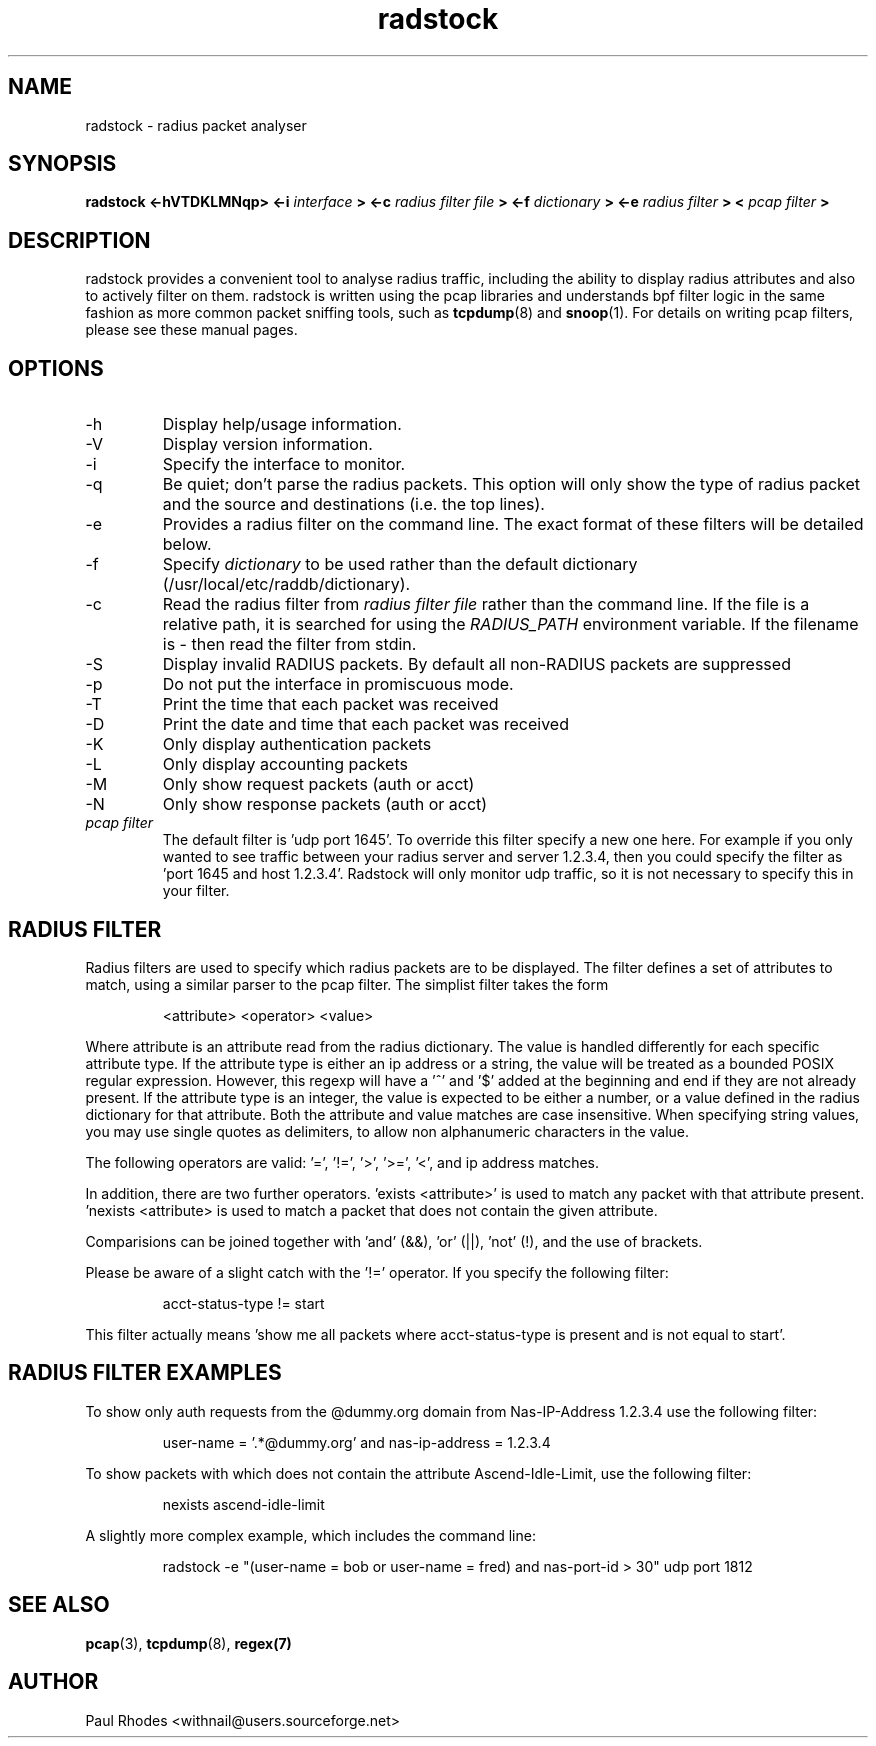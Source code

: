.\" $Id: radstock.1,v 1.3 2000/10/26 14:43:42 withnail Exp $

.TH radstock 1 "SEPTEMBER 2000"

.SH NAME

radstock \- radius packet analyser

.SH SYNOPSIS

.B radstock <-hVTDKLMNqp> <-i
.I interface
.B > <-c 
.I radius filter file
.B > <-f 
.I dictionary
.B > <-e 
.I radius filter
.B > <
.I pcap filter
.B >

.SH DESCRIPTION

radstock provides a convenient tool to analyse radius traffic,
including the ability to display radius attributes and also to
actively filter on them. radstock is written using the pcap libraries
and understands bpf filter logic in the same fashion as more common
packet sniffing tools, such as
.BR tcpdump (8)
and 
.BR snoop (1). 
For details on writing pcap filters, please see these
manual pages.


.SH OPTIONS
.IP -h
Display help/usage information.

.IP -V
Display version information.

.IP -i 
Specify the interface to monitor.

.IP -q 
Be quiet; don't parse the radius packets. This option will only show
the type of radius packet and the source and destinations (i.e. the
top lines).

.IP -e "\fI radius filter\fP"
Provides a radius filter on the command line. The exact format of
these filters will be detailed below.

.IP -f "\fI dictionary\fP"
Specify \fIdictionary\fP to be used rather than the default dictionary
(/usr/local/etc/raddb/dictionary).

.IP -c "\fI radius filter file\fP"
Read the radius filter from \fIradius filter file\fP rather than the
command line. If the file is a relative path, it is searched for using
the \fIRADIUS_PATH\fP environment variable. If the filename is - then
read the filter from stdin.

.IP -S
Display invalid RADIUS packets.  By default all non-RADIUS packets are suppressed

.IP -p 
Do not put the interface in promiscuous mode.

.IP -T
Print the time that each packet was received

.IP -D
Print the date and time that each packet was received

.IP -K
Only display authentication packets

.IP -L
Only display accounting packets

.IP -M
Only show request packets (auth or acct)

.IP -N
Only show response packets (auth or acct)

.IP "\fI pcap filter\fP"
The default filter is 'udp port 1645'. To override this filter specify
a new one here. For example if you only wanted to see traffic between
your radius server and server 1.2.3.4, then you could specify the
filter as 'port 1645 and host 1.2.3.4'. Radstock will only monitor udp
traffic, so it is not necessary to specify this in your filter.

.SH RADIUS FILTER

Radius filters are used to specify which radius packets are to be
displayed. The filter defines a set of attributes to match, using a
similar parser to the pcap filter. The simplist filter takes the form

.IP
<attribute> <operator> <value>
.LP
Where attribute is an attribute read from the radius dictionary. The
value is handled differently for each specific attribute type. If the
attribute type is either an ip address or a string, the value will be
treated as a bounded POSIX regular expression. However, this regexp
will have a '^' and '$' added at the beginning and end if they are not
already present. If the attribute type is an integer, the value is
expected to be either a number, or a value defined in the radius
dictionary for that attribute. Both the attribute and value matches
are case insensitive. When specifying string values, you may use
single quotes as delimiters, to allow non alphanumeric characters in
the value.

The following operators are valid: '=', '!=', '>', '>=', '<',
'<='. However, please note that only '=' and '!=' are valid for string
and ip address matches.

In addition, there are two further operators. 'exists <attribute>' is
used to match any packet with that attribute present. 'nexists
<attribute> is used to match a packet that does not contain the given
attribute.

Comparisions can be joined together with 'and' (&&), 'or' (||), 'not'
(!), and the use of brackets.

Please be aware of a slight catch with the '!=' operator. If you
specify the following filter:
.IP
acct-status-type != start
.LP
This filter actually means 'show me all packets where acct-status-type
is present and is not equal to start'. 

.SH RADIUS FILTER EXAMPLES

To show only auth requests from the @dummy.org domain from Nas-IP-Address
1.2.3.4 use the following filter:
.IP
user-name = '.*@dummy.org' and nas-ip-address = 1.2.3.4
.LP
To show packets with which does not contain the attribute Ascend-Idle-Limit,
use the following filter:
.IP
nexists ascend-idle-limit
.LP
A slightly more complex example, which includes the command line:
.IP
radstock -e "(user-name = bob or user-name = fred) and nas-port-id >
30" udp port 1812

.SH SEE ALSO
.BR pcap (3), 
.BR tcpdump (8),
.BR regex(7)

.SH AUTHOR

Paul Rhodes <withnail@users.sourceforge.net>


